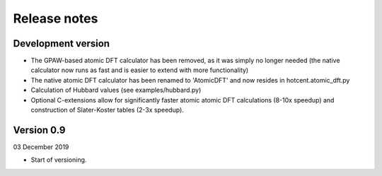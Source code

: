 =============
Release notes
=============


Development version
===================

* The GPAW-based atomic DFT calculator has been removed, as it was
  simply no longer needed (the native calculator now runs as
  fast and is easier to extend with more functionality)

* The native atomic DFT calculator has been renamed to 'AtomicDFT'
  and now resides in hotcent.atomic_dft.py

* Calculation of Hubbard values (see examples/hubbard.py)

* Optional C-extensions allow for significantly faster atomic
  atomic DFT calculations (8-10x speedup) and construction of
  Slater-Koster tables (2-3x speedup).


Version 0.9
===========

03 December 2019

* Start of versioning.
